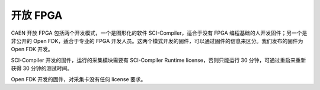.. OPEN.rst --- 
.. 
.. Description: 
.. Author: Hongyi Wu(吴鸿毅)
.. Email: wuhongyi@qq.com 
.. Created: 一 4月 15 22:25:43 2024 (+0800)
.. Last-Updated: 一 4月 15 22:38:46 2024 (+0800)
..           By: Hongyi Wu(吴鸿毅)
..     Update #: 1
.. URL: http://wuhongyi.cn 

##################################################
开放 FPGA
##################################################

CAEN 开放 FPGA 包括两个开发模式，一个是图形化的软件 SCI-Compiler，适合于没有 FPGA 编程基础的人开发固件；另一个是非公开的 Open FDK，适合于专业的 FPGA 开发人员。这两个模式开发的固件，可以通过固件的信息来区分。我们发布的固件为 Open FDK 开发。

.. image:: /_static/img/firmware2740.png



SCI-Compiler 开发的固件，运行的采集模块需要有 SCI-Compiler Runtime license，否则只能运行 30 分钟，可通过重启来重新获得 30 分钟的测试时间。

.. image:: /_static/img/firmware2740.png

Open FDK 开发的固件，对采集卡没有任何 license 要求。
	   

	   
   
.. 
.. OPEN.rst ends here
